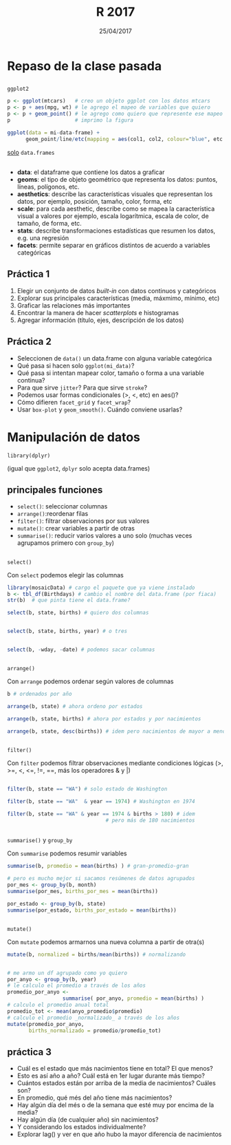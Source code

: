 #    -*- mode: org -*-
#+TITLE: R 2017
#+DATE: 25/04/2017
#+AUTHOR: Luis G. Moyano
#+EMAIL: lgmoyano@gmail.com

#+OPTIONS: author:nil date:t email:nil
#+STARTUP: showall expand
#+options: toc:nil
#+REVEAL_ROOT: ../../reveal.js/
#+REVEAL_TITLE_SLIDE_TEMPLATE: Recursive Search
#+OPTIONS: reveal_center:t reveal_progress:t reveal_history:nil reveal_control:t
#+OPTIONS: reveal_rolling_links:nil reveal_keyboard:t reveal_overview:t num:nil
#+OPTIONS: reveal_title_slide:"<h1>%t</h1><h3>%d</h3>"
#+REVEAL_MARGIN: 0.1
#+REVEAL_MIN_SCALE: 0.5
#+REVEAL_MAX_SCALE: 2.5
#+REVEAL_TRANS: slide
#+REVEAL_SPEED: fast
#+REVEAL_THEME: my_moon
#+REVEAL_HEAD_PREAMBLE: <meta name="description" content="Programación en R 2017">
#+REVEAL_POSTAMBLE: <p> @luisgmoyano </p>
#+REVEAL_PLUGINS: (highlight)
#+REVEAL_HIGHLIGHT_CSS: %r/lib/css/zenburn.css
#+REVEAL_HLEVEL: 1

# # (setq org-reveal-title-slide "<h1>%t</h1><br/><h2>%a</h2><h3>%e / <a href=\"http://twitter.com/ben_deane\">@ben_deane</a></h3><h2>%d</h2>")
# # (setq org-reveal-title-slide 'auto)
# # see https://github.com/yjwen/org-reveal/commit/84a445ce48e996182fde6909558824e154b76985

# #+OPTIONS: reveal_width:1200 reveal_height:800
# #+OPTIONS: toc:1
# #+REVEAL_PLUGINS: (markdown notes)
# #+REVEAL_EXTRA_CSS: ./local
# ## black, blood, league, moon, night, serif, simple, sky, solarized, source, template, white
# #+REVEAL_HEADER: <meta name="description" content="Programación en R 2017">
# #+REVEAL_FOOTER: <meta name="description" content="Programación en R 2017">


#+begin_src yaml :exports (when (eq org-export-current-backend 'md) "results") :exports (when (eq org-export-current-backend 'reveal) "none") :results value html 
--- 
layout: default 
title: Clase 2
--- 
#+end_src 
#+results:

# #+begin_html
# <img src="right-fail.png">
# #+end_html

# #+ATTR_REVEAL: :frag roll-in
* Repaso de la clase pasada

** 
~ggplot2~

  #+BEGIN_SRC R 
    p <- ggplot(mtcars)   # creo un objeto ggplot con los datos mtcars
    p <- p + aes(mpg, wt) # le agrego el mapeo de variables que quiero
    p <- p + geom_point() # le agrego como quiero que represente ese mapeo
    p                     # imprimo la figura
  #+END_SRC

  #+BEGIN_SRC R 
  ggplot(data = mi-data-frame) + 
        geom_point/line/etc(mapping = aes(col1, col2, colour="blue", etc.))
  #+END_SRC

_solo_ ~data.frames~

** 
#+BEGIN_EXPORT html
 <ul class="smallfont">
<li><b>data</b>: el dataframe que contiene los datos a graficar</li>
<li><b>geoms</b>: el tipo de objeto geométrico que representa los datos: puntos, líneas, polígonos, etc.</li>
<li><b>aesthetics</b>: describe las características visuales que representan los datos,  por ejemplo, posición, tamaño, color, forma, etc </li>
<li><b>scale</b>: para cada aesthetic, describe como se mapea la característica visual a valores
 por ejemplo, escala logarítmica, escala de color, de tamaño, de forma, etc.</li>
<li><b>stats</b>: describe transformaciones estadísticas que resumen los datos, e.g. una regresión  </li>
<li><b>facets</b>: permite separar en gráficos distintos de acuerdo a variables categóricas</li>
 </ul>
#+END_EXPORT

** Práctica 1
:PROPERTIES:
:reveal_background: #123456
:END:

1. Elegir un conjunto de datos /built-in/ con datos continuos y categóricos
2. Explorar sus principales características (media, máxmimo, mínimo, etc)
3. Graficar las relaciones más importantes
4. Encontrar la manera de hacer /scatterplots/ e histogramas
5. Agregar información (título, ejes, descripción de los datos) 

** Práctica 2
:PROPERTIES:
:reveal_background: #123456
:END:

- Seleccionen de ~data()~ un data.frame con alguna variable categórica
- Qué pasa si hacen solo ~ggplot(mi_data)~?
- Qué pasa si intentan mapear color, tamaño o forma a una variable continua?
- Para que sirve ~jitter~? Para que sirve ~stroke~?
- Podemos usar formas condicionales (>, <, etc) en aes()?
- Cómo difieren ~facet_grid~ y ~facet_wrap~?
- Usar ~box-plot~ y ~geom_smooth()~. Cuándo conviene usarlas?

* Manipulación de datos
~library(dplyr)~

(igual que ~ggplot2~, ~dplyr~ solo acepta data.frames)
** principales funciones
    - ~select()~: seleccionar columnas
    - ~arrange()~:reordenar filas
    - ~filter()~: filtrar observaciones por sus valores
    - ~mutate()~: crear variables a partir de otras
    - ~summarise()~: reducir varios valores a uno solo
         (muchas veces agrupamos primero con ~group_by~)
** 
~select()~

Con ~select~ podemos elegir las columnas
#+BEGIN_SRC R 
library(mosaicData) # cargo el paquete que ya viene instalado
b <- tbl_df(Birthdays) # cambio el nombre del data.frame (por fiaca)
str(b)  # que pinta tiene el data.frame?

select(b, state, births) # quiero dos columnas


select(b, state, births, year) # o tres


select(b, -wday, -date) # podemos sacar columnas
#+END_SRC
** 
~arrange()~

Con ~arrange~ podemos ordenar según valores de columnas

#+BEGIN_SRC R 
b # ordenados por año

arrange(b, state) # ahora ordeno por estados
 
arrange(b, state, births) # ahora por estados y por nacimientos

arrange(b, state, desc(births)) # idem pero nacimientos de mayor a menor
#+END_SRC

** 
~filter()~

Con ~filter~ podemos filtrar observaciones mediante condiciones lógicas
(>, >=, <, <=, !=, ==, más los operadores & y |)

#+BEGIN_SRC R 

filter(b, state == "WA") # solo estado de Washington

filter(b, state == "WA"  & year == 1974) # Washington en 1974

filter(b, state == "WA" & year == 1974 & births > 180) # idem 
                                # pero más de 180 nacimientos 
#+END_SRC
** 
~summarise()~ y ~group_by~

Con ~summarise~ podemos resumir variables 

#+BEGIN_SRC R 
summarise(b, promedio = mean(births) ) # gran-promedio-gran

# pero es mucho mejor si sacamos resúmenes de datos agrupados
por_mes <- group_by(b, month)
summarise(por_mes, births_por_mes = mean(births))

por_estado <- group_by(b, state)
summarise(por_estado, births_por_estado = mean(births))
#+END_SRC
** 
~mutate()~

#+ATTR_REVEAL: frag: highlight-red
Con ~mutate~ podemos armarnos una nueva columna a partir de otra(s)

#+BEGIN_SRC R 
mutate(b, normalized = births/mean(births)) # normalizando


# me armo un df agrupado como yo quiero
por_anyo <- group_by(b, year) 
# le calculo el promedio a través de los años
promedio_por_anyo <-  
                  summarise( por_anyo, promedio = mean(births) )
# calculo el promedio anual total
promedio_tot <- mean(anyo_promedio$promedio)
# calculo el promedio _normalizado_ a través de los años
mutate(promedio_por_anyo, 
       births_normalizado = promedio/promedio_tot)
#+END_SRC

** práctica 3
:PROPERTIES:
:reveal_background: #123456
:END:

#+BEGIN_EXPORT html
 <ul class="smallfont">
   <li>Cuál es el estado que más nacimientos tiene en total? El que menos?</li>
   <li>Esto es así año a año? Cuál está en 1er lugar durante más tiempo?</li>
   <li>Cuántos estados están por arriba de la media de nacimientos? Cuáles son?</li>
   <li>En promedio, qué més del año tiene más nacimientos?</li>
   <li>Hay algún día del més o de la semana que esté muy por encima de la media?</li>
   <li>Hay algún día (de cualquier año) sin nacimientos?</li>
   <li>Y considerando los estados individualmente?</li>
   <li>Explorar lag() y ver en que año hubo la mayor diferencia de nacimientos</li>
 </ul>
#+END_EXPORT
